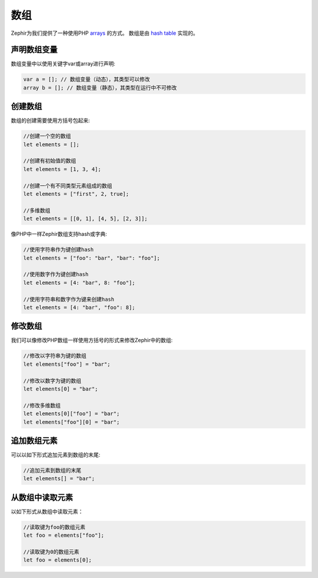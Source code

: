 数组
======
Zephir为我们提供了一种使用PHP arrays_ 的方式。
数组是由 `hash table`_ 实现的。

声明数组变量
-------------------------
数组变量中以使用关键字var或array进行声明:

.. code-block:: zephir

	var a = []; // 数组变量（动态），其类型可以修改
	array b = []; // 数组变量（静态），其类型在运行中不可修改

创建数组
---------------
数组的创建需要使用方括号包起来:

.. code-block:: zephir

	//创建一个空的数组
	let elements = [];

	//创建有初始值的数组
	let elements = [1, 3, 4];

	//创建一个有不同类型元素组成的数组
	let elements = ["first", 2, true];

	//多维数组
	let elements = [[0, 1], [4, 5], [2, 3]];

像PHP中一样Zephir数组支持hash或字典:

.. code-block:: zephir

	//使用字符串作为键创建hash
	let elements = ["foo": "bar", "bar": "foo"];

	//使用数字作为键创建hash
	let elements = [4: "bar", 8: "foo"];

	//使用字符串和数字作为键来创建hash
	let elements = [4: "bar", "foo": 8];

修改数组
---------------
我们可以像修改PHP数组一样使用方括号的形式来修改Zephir中的数组:

.. code-block:: zephir

	//修改以字符串为键的数组
	let elements["foo"] = "bar";

	//修改以数字为键的数组
	let elements[0] = "bar";

	//修改多维数组
	let elements[0]["foo"] = "bar";
	let elements["foo"][0] = "bar";

追加数组元素
------------------
可以以如下形式追加元素到数组的末尾:

.. code-block:: zephir

	//追加元素到数组的末尾
	let elements[] = "bar";

从数组中读取元素
----------------------------
以如下形式从数组中读取元素：

.. code-block:: zephir

	//读取键为foo的数组元素
	let foo = elements["foo"];

	//读取键为0的数组元素
	let foo = elements[0];

.. _arrays: http://www.php.net/manual/en/language.types.array.php
.. _`hash table`: http://en.wikipedia.org/wiki/Hash_table
